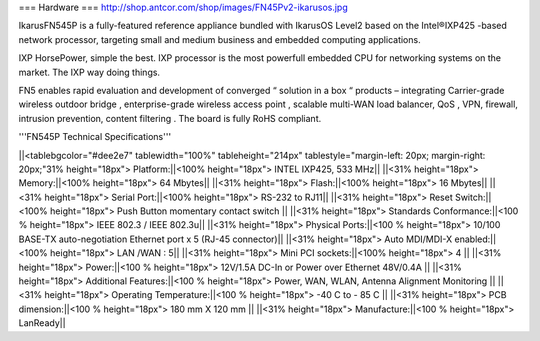 === Hardware ===
http://shop.antcor.com/shop/images/FN45Pv2-ikarusos.jpg

IkarusFN545P is a fully-featured reference appliance bundled with IkarusOS Level2 based on the Intel®IXP425 -based network processor, targeting small and medium business and embedded computing applications.

IXP HorsePower, simple the best. IXP processor is the most powerfull embedded CPU for networking systems on the market. The IXP way doing things.

FN5 enables rapid evaluation and development of converged “ solution in a box “ products – integrating Carrier-grade wireless outdoor bridge , enterprise-grade wireless access point , scalable multi-WAN load balancer, QoS , VPN, firewall, intrusion prevention, content filtering . The board is fully RoHS compliant.

'''FN545P Technical Specifications'''

||<tablebgcolor="#dee2e7" tablewidth="100%" tableheight="214px" tablestyle="margin-left: 20px; margin-right: 20px;"31% height="18px">  Platform:||<100% height="18px">   INTEL IXP425, 533 MHz||
||<31% height="18px">  Memory:||<100% height="18px">   64 Mbytes||
||<31% height="18px">  Flash:||<100% height="18px">   16 Mbytes||
||<31% height="18px">  Serial Port:||<100% height="18px">   RS-232 to RJ11||
||<31% height="18px">  Reset Switch:||<100% height="18px">   Push Button momentary contact switch ||
||<31% height="18px">  Standards Conformance:||<100 % height="18px">   IEEE 802.3 / IEEE 802.3u||
||<31% height="18px">  Physical Ports:||<100 % height="18px">  10/100 BASE-TX auto-negotiation Ethernet port x 5 (RJ-45 connector)||
||<31% height="18px">  Auto MDI/MDI-X enabled:||<100% height="18px">   LAN /WAN : 5||
||<31% height="18px">  Mini PCI sockets:||<100% height="18px">   4 ||
||<31% height="18px">  Power:||<100 % height="18px">   12V/1.5A DC-In or Power over Ethernet 48V/0.4A ||
||<31% height="18px">  Additional Features:||<100 % height="18px">   Power, WAN, WLAN, Antenna Alignment Monitoring ||
||<31% height="18px">  Operating Temperature:||<100 % height="18px">   -40 C to - 85 C ||
||<31% height="18px">  PCB dimension:||<100 % height="18px">   180 mm X 120 mm ||
||<31% height="18px">  Manufacture:||<100 % height="18px">   LanReady||
